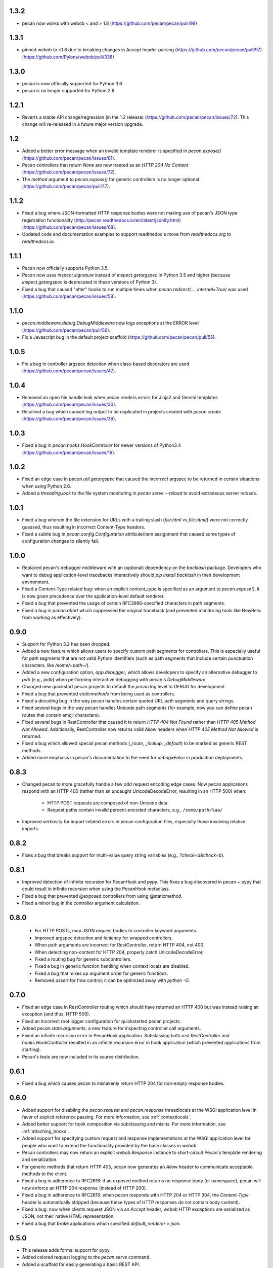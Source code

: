1.3.2
=====
* pecan now works with webob < and > 1.8
  (https://github.com/pecan/pecan/pull/99)

1.3.1
=====
* pinned webob to <1.8 due to breaking changes in Accept header parsing
  (https://github.com/pecan/pecan/pull/97)
  (https://github.com/Pylons/webob/pull/338)

1.3.0
=====
* pecan is now officially supported for Python 3.6
* pecan is no longer supported for Python 2.6

1.2.1
=====
* Reverts a stable API change/regression (in the 1.2 release)
  (https://github.com/pecan/pecan/issues/72).  This change will re-released in
  a future major version upgrade.

1.2
===
* Added a better error message when an invalid template renderer is specified
  in `pecan.expose()` (https://github.com/pecan/pecan/issues/81).
* Pecan controllers that return `None` are now treated as an `HTTP 204 No
  Content` (https://github.com/pecan/pecan/issues/72).
* The `method` argument to `pecan.expose()` for generic controllers is no
  longer optional (https://github.com/pecan/pecan/pull/77).

1.1.2
=====
* Fixed a bug where JSON-formatted HTTP response bodies were not making
  use of pecan's JSON type registration functionality
  (http://pecan.readthedocs.io/en/latest/jsonify.html)
  (https://github.com/pecan/pecan/issues/68).
* Updated code and documentation examples to support readthedoc's move from
  `readthedocs.org` to `readthedocs.io`.

1.1.1
=====
* Pecan now officially supports Python 3.5.
* Pecan now uses `inspect.signature` instead of `inspect.getargspec` in
  Python 3.5 and higher (because `inspect.getargspec` is deprecated in these
  versions of Python 3).
* Fixed a bug that caused "after" hooks to run multiple times when
  `pecan.redirect(..., internal=True)` was used
  (https://github.com/pecan/pecan/issues/58).

1.1.0
=====
* `pecan.middleware.debug.DebugMiddleware` now logs exceptions at the ERROR
  level (https://github.com/pecan/pecan/pull/56).
* Fix a Javascript bug in the default project scaffold
  (https://github.com/pecan/pecan/pull/55).

1.0.5
=====
* Fix a bug in controller argspec detection when class-based decorators are
  used (https://github.com/pecan/pecan/issues/47).

1.0.4
=====
* Removed an open file handle leak when pecan renders errors for Jinja2 and
  Genshi templates (https://github.com/pecan/pecan/issues/30).
* Resolved a bug which caused log output to be duplicated in projects created
  with `pecan create` (https://github.com/pecan/pecan/issues/39).

1.0.3
=====
* Fixed a bug in `pecan.hooks.HookController` for newer versions of Python3.4
  (https://github.com/pecan/pecan/issues/19).

1.0.2
=====
* Fixed an edge case in `pecan.util.getargspec` that caused the incorrect
  argspec to be returned in certain situations when using Python 2.6.
* Added a `threading.lock` to the file system monitoring in `pecan serve
  --reload` to avoid extraneous server reloads.

1.0.1
====
* Fixed a bug wherein the file extension for URLs with a trailing slash
  (`file.html` vs `file.html/`) were not correctly guessed, thus resulting in
  incorrect Content-Type headers.
* Fixed a subtle bug in `pecan.config.Configuration` attribute/item assignment
  that caused some types of configuration changes to silently fail.

1.0.0
=====
* Replaced pecan's debugger middleware with an (optional) dependency on the
  `backlash` package.  Developers who want to debug application-level
  tracebacks interactively should `pip install backlash` in their development
  environment.
* Fixed a Content-Type related bug: when an explicit content_type is specified
  as an argument to `pecan.expose()`, it is now given precedence over the
  application-level default renderer.
* Fixed a bug that prevented the usage of certain RFC3986-specified characters
  in path segments.
* Fixed a bug in `pecan.abort` which suppressed the original traceback (and
  prevented monitoring tools like NewRelic from working as effectively).

0.9.0
=====
* Support for Python 3.2 has been dropped.
* Added a new feature which allows users to specify custom path segments for
  controllers.  This is especially useful for path segments that are not
  valid Python identifiers (such as path segments that include certain
  punctuation characters, like `/some/~path~/`).
* Added a new configuration option, `app.debugger`, which allows developers to
  specify an alternative debugger to `pdb` (e.g., `ipdb`) when performing
  interactive debugging with pecan's `DebugMiddleware`.
* Changed new quickstart pecan projects to default the `pecan` log level to
  `DEBUG` for development.
* Fixed a bug that prevented `staticmethods` from being used as controllers.
* Fixed a decoding bug in the way pecan handles certain quoted URL path
  segments and query strings.
* Fixed several bugs in the way pecan handles Unicode path segments (for
  example, now you can define pecan routes that contain emoji characters).
* Fixed several bugs in RestController that caused it to return `HTTP 404 Not
  Found` rather than `HTTP 405 Method Not Allowed`.  Additionally,
  RestController now returns valid `Allow` headers when `HTTP 405 Method Not
  Allowed` is returned.
* Fixed a bug which allowed special pecan methods (`_route`, `_lookup`,
  `_default`) to be marked as generic REST methods.
* Added more emphasis in pecan's documentation to the need for `debug=False` in
  production deployments.

0.8.3
=====
* Changed pecan to more gracefully handle a few odd request encoding edge
  cases.  Now pecan applications respond with an HTTP 400 (rather than an
  uncaught UnicodeDecodeError, resulting in an HTTP 500) when:
    - HTTP POST requests are composed of non-Unicode data
    - Request paths contain invalid percent-encoded characters, e.g.,
      ``/some/path/%aa/``
* Improved verbosity for import-related errors in pecan configuration files,
  especially those involving relative imports.

0.8.2
=====
* Fixes a bug that breaks support for multi-value query string variables (e.g.,
  `?check=a&check=b`).

0.8.1
=====
* Improved detection of infinite recursion for PecanHook and pypy.  This fixes
  a bug discovered in pecan + pypy that could result in infinite recursion when
  using the PecanHook metaclass.
* Fixed a bug that prevented @exposed controllers from using @staticmethod.
* Fixed a minor bug in the controller argument calculation.

0.8.0
=====
 * For HTTP POSTs, map JSON request bodies to controller keyword arguments.
 * Improved argspec detection and leniency for wrapped controllers.
 * When path arguments are incorrect for RestController, return HTTP 404, not 400.
 * When detecting non-content for HTTP 204, properly catch UnicodeDecodeError.
 * Fixed a routing bug for generic subcontrollers.
 * Fixed a bug in generic function handling when context locals are disabled.
 * Fixed a bug that mixes up argument order for generic functions.
 * Removed `assert` for flow control; it can be optimized away with `python -O`.

0.7.0
=====
* Fixed an edge case in RestController routing which should have returned an
  HTTP 400 but was instead raising an exception (and thus, HTTP 500).
* Fixed an incorrect root logger configuration for quickstarted pecan projects.
* Added `pecan.state.arguments`, a new feature for inspecting controller call
  arguments.
* Fixed an infinite recursion error in PecanHook application.  Subclassing both
  `rest.RestController` and `hooks.HookController` resulted in an infinite
  recursion error in hook application (which prevented applications from
  starting).
* Pecan's tests are now included in its source distribution.

0.6.1
=====
* Fixed a bug which causes pecan to mistakenly return HTTP 204 for non-empty
  response bodies.

0.6.0
=====
* Added support for disabling the `pecan.request` and `pecan.response`
  threadlocals at the WSGI application level in favor of explicit reference
  passing.  For more information, see :ref:`contextlocals`.
* Added better support for hook composition via subclassing and mixins.  For
  more information, see :ref:`attaching_hooks`.
* Added support for specifying custom request and response implementations at
  the WSGI application level for people who want to extend the functionality
  provided by the base classes in `webob`.
* Pecan controllers may now return an explicit `webob.Response` instance to
  short-circuit Pecan's template rendering and serialization.
* For generic methods that return HTTP 405, pecan now generates an `Allow`
  header to communicate acceptable methods to the client.
* Fixed a bug in adherence to RFC2616: if an exposed method returns no response
  body (or namespace), pecan will now enforce an HTTP 204 response (instead of
  HTTP 200).
* Fixed a bug in adherence to RFC2616: when pecan responds with HTTP 204 or
  HTTP 304, the `Content-Type` header is automatically stripped (because these
  types of HTTP responses do not contain body content).
* Fixed a bug: now when clients request JSON via an `Accept` header, `webob`
  HTTP exceptions are serialized as JSON, not their native HTML representation.
* Fixed a bug that broke applications which specified `default_renderer
  = json`.

0.5.0
=====
* This release adds formal support for pypy.
* Added colored request logging to the `pecan serve` command.
* Added a scaffold for easily generating a basic REST API.
* Added the ability to pass arbitrary keyword arguments to
  `pecan.testing.load_test_app`.
* Fixed a recursion-related bug in the error document middleware.
* Fixed a bug in the `gunicorn_pecan` command that caused `threading.local`
  data to leak between eventlet/gevent green threads.
* Improved documentation through fixes and narrative tutorials for sample pecan
  applications.

0.4.5
=====
* Fixed a trailing slash bug for `RestController`s that have a `_lookup` method.
* Cleaned up the WSGI app reference from the threadlocal state on every request
  (to avoid potential memory leaks, especially when testing).
* Improved pecan documentation and corrected intersphinx references.
* pecan supports Python 3.4.

0.4.4
=====
* Removed memoization of certain controller attributes, which can lead to
  a memory leak in dynamic controller lookups.

0.4.3
=====
* Fixed several bugs for RestController.
* Fixed a bug in security handling for generic controllers.
* Resolved a bug in `_default` handlers used in `RestController`.
* Persist `pecan.request.context` across internal redirects.

0.4.2
=====
* Remove a routing optimization that breaks the WSME pecan plugin.

0.4.1
=====
* Moved the project to `StackForge infrastructure
  <http://docs.openstack.org/infra/system-config/stackforge.html>`_, including Gerrit code review,
  Jenkins continuous integration, and GitHub mirroring.
* Added a pecan plugin for the popular `uwsgi server
  <https://uwsgi-docs.readthedocs.io>`_.
* Replaced the ``simplegeneric`` dependency with the new
  ``functools.singledispatch`` function in preparation for  Python 3.4 support.
* Optimized pecan's core dispatch routing for notably faster response times.

0.3.2
=====
* Made some changes to simplify how ``pecan.conf.app`` is passed to new apps.
* Fixed a routing bug for certain ``_lookup`` controller configurations.
* Improved documentation for handling file uploads.
* Deprecated the ``pecan.conf.requestviewer`` configuration option.

0.3.1
=====
* ``on_error`` hooks can now return a Pecan Response objects.
* Minor documentation and release tooling updates.

0.3.0
=====
* Pecan now supports Python 2.6, 2.7, 3.2, and 3.3.

0.2.4
=====
* Add support for ``_lookup`` methods as a fallback in RestController.
* A variety of improvements to project documentation.

0.2.3
=====
* Add a variety of optimizations to ``pecan.core`` that improve request
  handling time by approximately 30% for simple object dispatch routing.
* Store exceptions raised by ``abort`` in the WSGI environ so they can be
  accessed later in the request handling (e.g., by other middleware or pecan
  hooks).
* Make TransactionHook more robust so that it isn't as susceptible to failure
  when exceptions occur in *other* pecan hooks within a request.
* Rearrange quickstart verbiage so users don't miss a necessary step.

0.2.2
=====
* Unobfuscate syntax highlighting JavaScript for debian packaging.
* Extract the scaffold-building tests into tox.
* Add support for specifying a pecan configuration file via the
  ``PECAN_CONFIG``
  environment variable.
* Fix a bug in ``DELETE`` methods in two (or more) nested ``RestControllers``.
* Add documentation for returning specific HTTP status codes.

0.2.1
=====

* Include a license, readme, and ``requirements.txt`` in distributions.
* Improve inspection with ``dir()`` for ``pecan.request`` and ``pecan.response``
* Fix a bug which prevented pecan applications from being mounted at WSGI
  virtual paths.

0.2.0
=====

* Update base project scaffolding tests to be more repeatable.
* Add an application-level configuration option to disable content-type guessing by URL
* Fix the wrong test dependency on Jinja, it's Jinja2.
* Fix a routing-related bug in ``RestController``.  Fixes #156
* Add an explicit ``CONTRIBUTING.rst`` document.
* Improve visibility of deployment-related docs.
* Add support for a ``gunicorn_pecan`` console script.
* Remove and annotate a few unused (and py26 alternative) imports.
* Bug fix: don't strip a dotted extension from the path unless it has a matching mimetype.
* Add a test to the scaffold project buildout that ensures pep8 passes.
* Fix misleading output for ``$ pecan --version``.

0.2.0b
======

* Fix a bug in ``SecureController``.  Resolves #131.
* Extract debug middleware static file dependencies into physical files.
* Improve a test that can fail due to a race condition.
* Improve documentation about configation format and ``app.py``.
* Add support for content type detection via HTTP Accept headers.
* Correct source installation instructions in ``README``.
* Fix an incorrect code example in the Hooks documentation.
* docs: Fix minor typo in ``*args`` Routing example.
